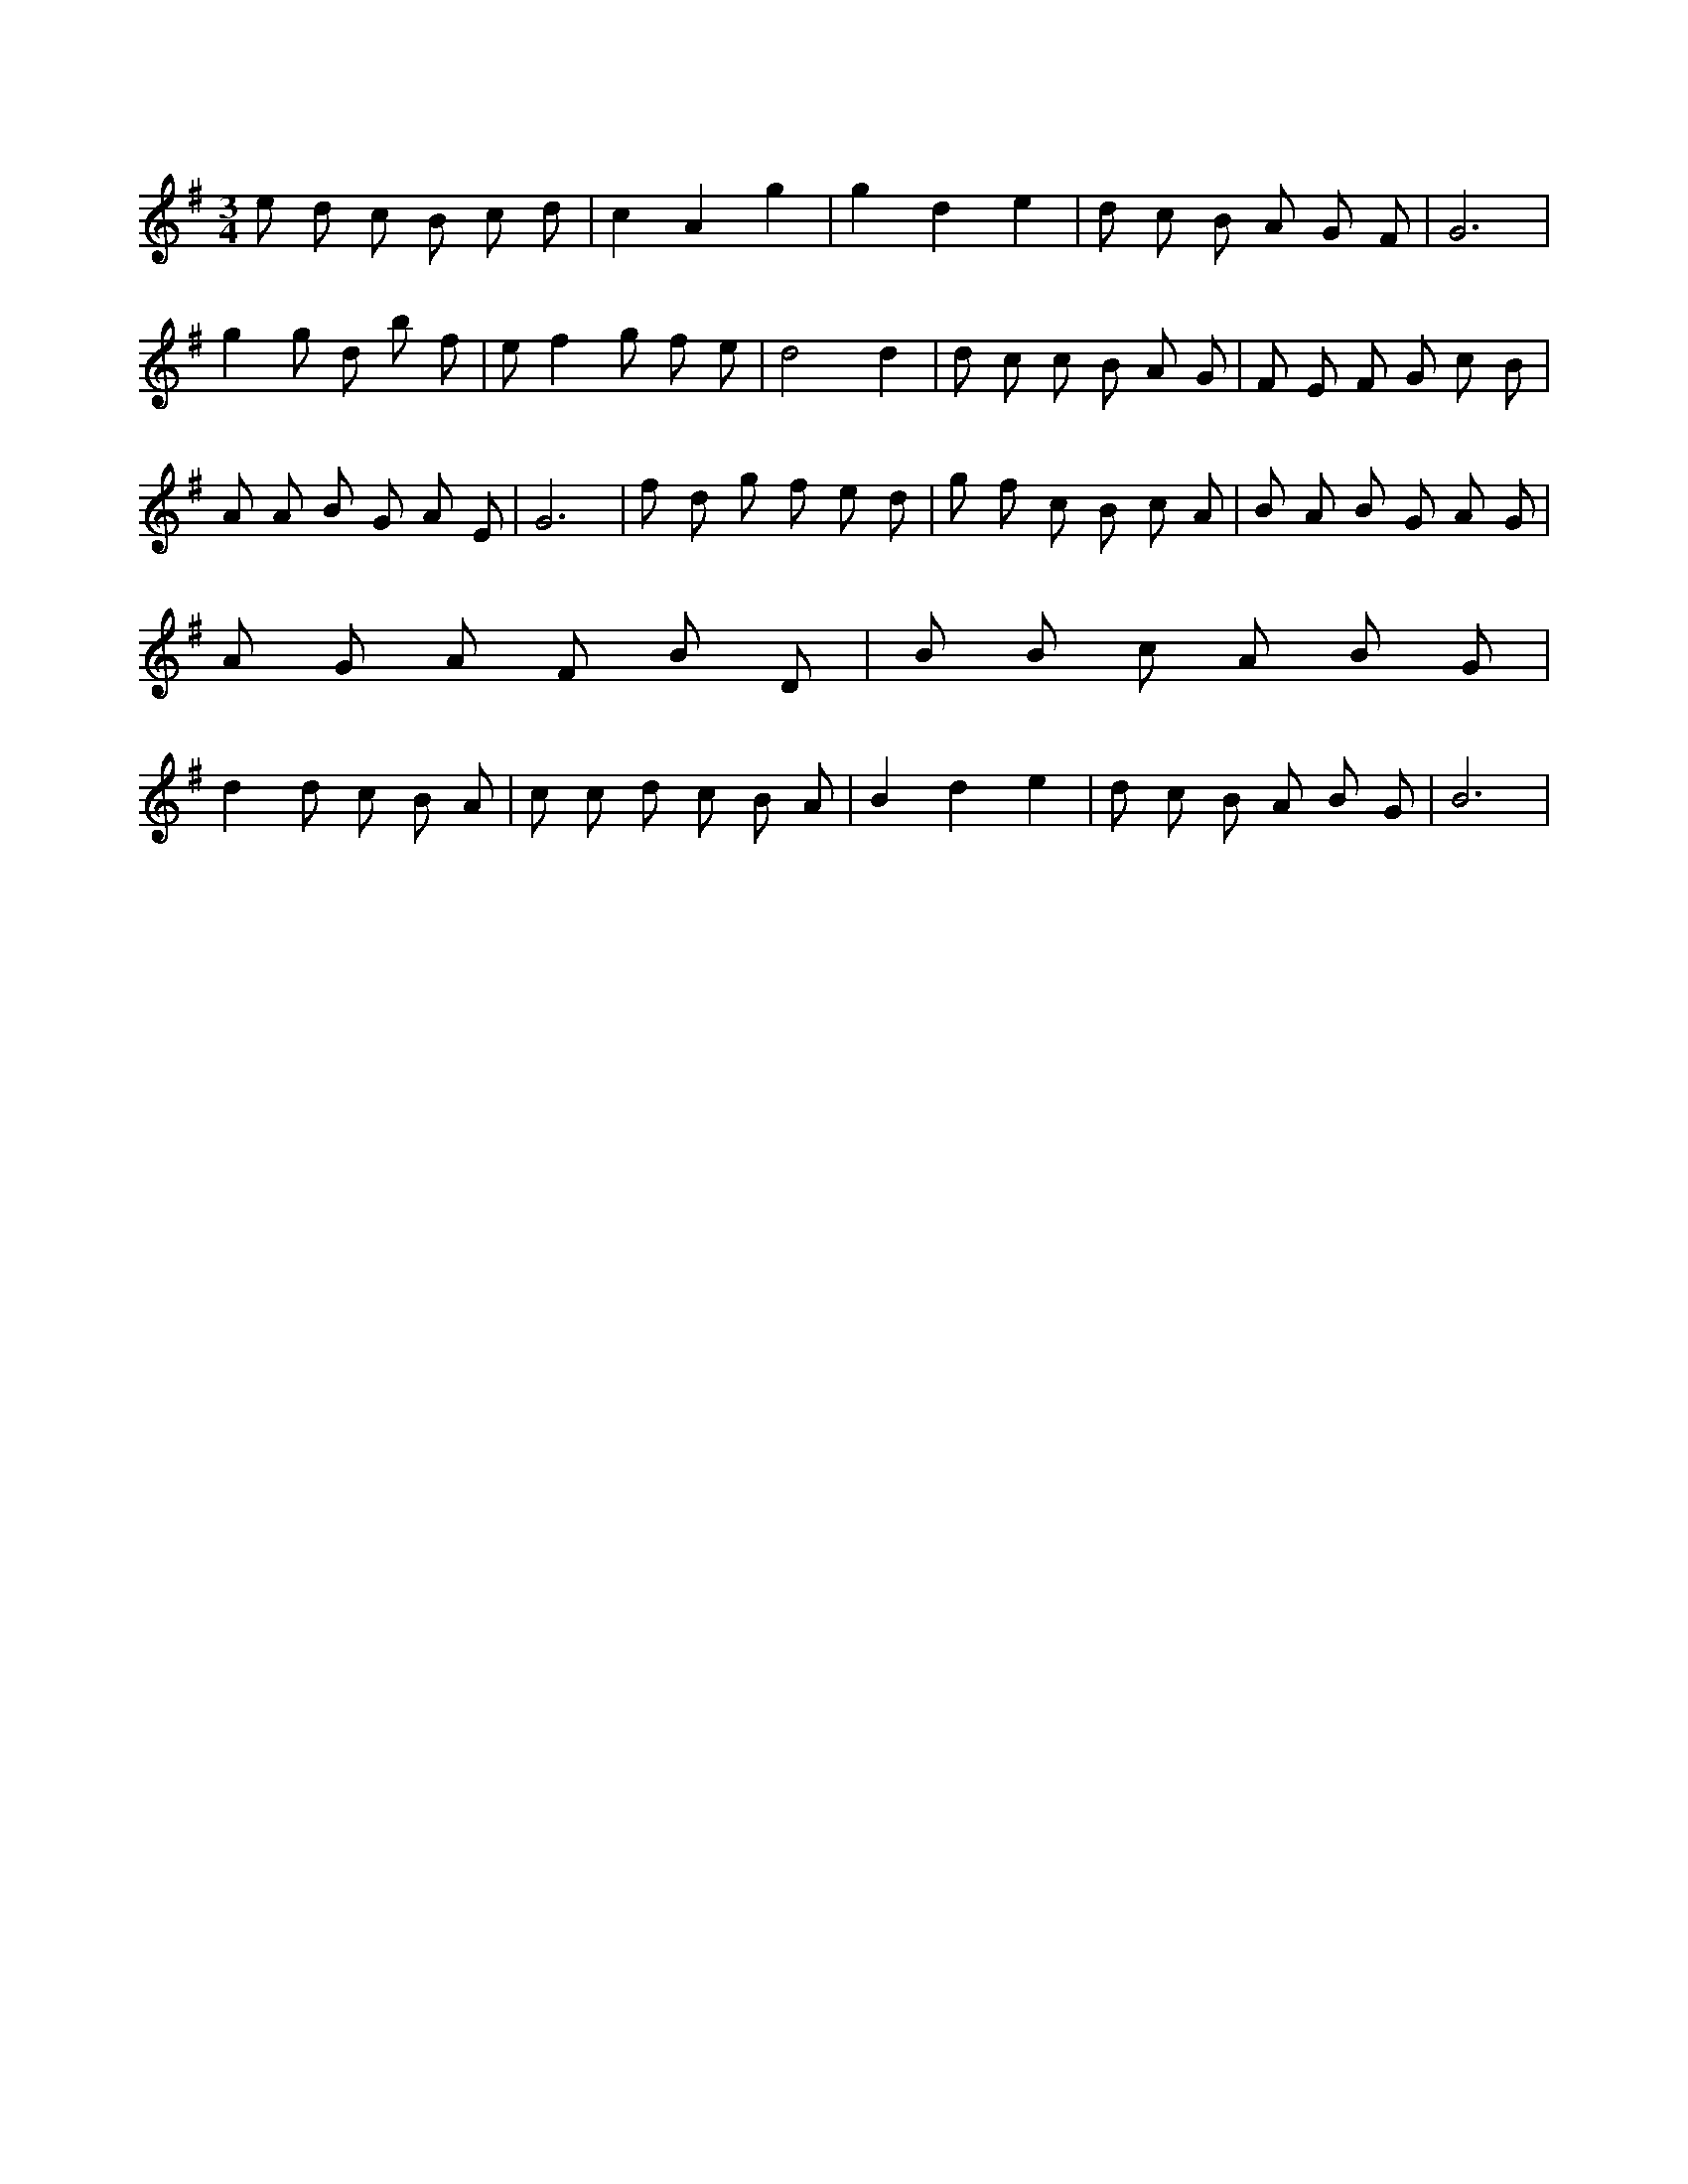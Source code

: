 X:648
L:1/8
M:3/4
K:Gclef
e d c B c d | c2 A2 g2 | g2 d2 e2 | d c B A G F | G6 | g2 g d b f | e f2 g f e | d4 d2 | d c c B A G | F E F G c B | A A B G A E | G6 | f d g f e d | g f c B c A | B A B G A G | A G A F B D | B B c A B G | d2 d c B A | c c d c B A | B2 d2 e2 | d c B A B G | B6 |
